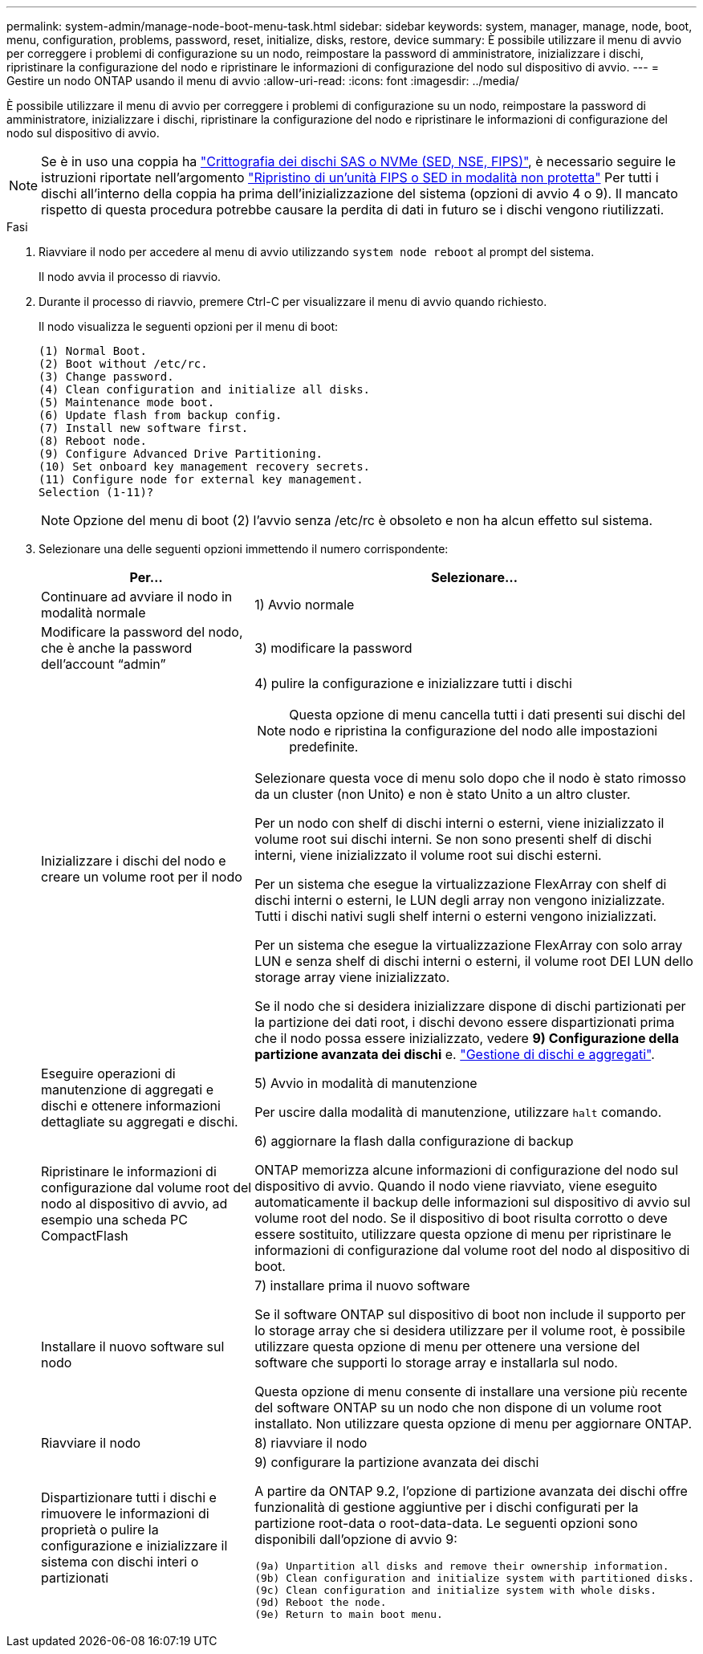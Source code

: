 ---
permalink: system-admin/manage-node-boot-menu-task.html 
sidebar: sidebar 
keywords: system, manager, manage, node, boot, menu, configuration, problems, password, reset, initialize, disks, restore, device 
summary: È possibile utilizzare il menu di avvio per correggere i problemi di configurazione su un nodo, reimpostare la password di amministratore, inizializzare i dischi, ripristinare la configurazione del nodo e ripristinare le informazioni di configurazione del nodo sul dispositivo di avvio. 
---
= Gestire un nodo ONTAP usando il menu di avvio
:allow-uri-read: 
:icons: font
:imagesdir: ../media/


[role="lead"]
È possibile utilizzare il menu di avvio per correggere i problemi di configurazione su un nodo, reimpostare la password di amministratore, inizializzare i dischi, ripristinare la configurazione del nodo e ripristinare le informazioni di configurazione del nodo sul dispositivo di avvio.


NOTE: Se è in uso una coppia ha link:https://docs.netapp.com/us-en/ontap/encryption-at-rest/support-storage-encryption-concept.html["Crittografia dei dischi SAS o NVMe (SED, NSE, FIPS)"], è necessario seguire le istruzioni riportate nell'argomento link:https://docs.netapp.com/us-en/ontap/encryption-at-rest/return-seds-unprotected-mode-task.html["Ripristino di un'unità FIPS o SED in modalità non protetta"] Per tutti i dischi all'interno della coppia ha prima dell'inizializzazione del sistema (opzioni di avvio 4 o 9). Il mancato rispetto di questa procedura potrebbe causare la perdita di dati in futuro se i dischi vengono riutilizzati.

.Fasi
. Riavviare il nodo per accedere al menu di avvio utilizzando `system node reboot` al prompt del sistema.
+
Il nodo avvia il processo di riavvio.

. Durante il processo di riavvio, premere Ctrl-C per visualizzare il menu di avvio quando richiesto.
+
Il nodo visualizza le seguenti opzioni per il menu di boot:

+
[listing]
----
(1) Normal Boot.
(2) Boot without /etc/rc.
(3) Change password.
(4) Clean configuration and initialize all disks.
(5) Maintenance mode boot.
(6) Update flash from backup config.
(7) Install new software first.
(8) Reboot node.
(9) Configure Advanced Drive Partitioning.
(10) Set onboard key management recovery secrets.
(11) Configure node for external key management.
Selection (1-11)?
----
+
[NOTE]
====
Opzione del menu di boot (2) l'avvio senza /etc/rc è obsoleto e non ha alcun effetto sul sistema.

====
. Selezionare una delle seguenti opzioni immettendo il numero corrispondente:
+
[cols="35,65"]
|===
| Per... | Selezionare... 


 a| 
Continuare ad avviare il nodo in modalità normale
 a| 
1) Avvio normale



 a| 
Modificare la password del nodo, che è anche la password dell'account "`admin`"
 a| 
3) modificare la password



 a| 
Inizializzare i dischi del nodo e creare un volume root per il nodo
 a| 
4) pulire la configurazione e inizializzare tutti i dischi

[NOTE]
====
Questa opzione di menu cancella tutti i dati presenti sui dischi del nodo e ripristina la configurazione del nodo alle impostazioni predefinite.

====
Selezionare questa voce di menu solo dopo che il nodo è stato rimosso da un cluster (non Unito) e non è stato Unito a un altro cluster.

Per un nodo con shelf di dischi interni o esterni, viene inizializzato il volume root sui dischi interni. Se non sono presenti shelf di dischi interni, viene inizializzato il volume root sui dischi esterni.

Per un sistema che esegue la virtualizzazione FlexArray con shelf di dischi interni o esterni, le LUN degli array non vengono inizializzate. Tutti i dischi nativi sugli shelf interni o esterni vengono inizializzati.

Per un sistema che esegue la virtualizzazione FlexArray con solo array LUN e senza shelf di dischi interni o esterni, il volume root DEI LUN dello storage array viene inizializzato.

Se il nodo che si desidera inizializzare dispone di dischi partizionati per la partizione dei dati root, i dischi devono essere dispartizionati prima che il nodo possa essere inizializzato, vedere *9) Configurazione della partizione avanzata dei dischi* e. link:../disks-aggregates/index.html["Gestione di dischi e aggregati"].



 a| 
Eseguire operazioni di manutenzione di aggregati e dischi e ottenere informazioni dettagliate su aggregati e dischi.
 a| 
5) Avvio in modalità di manutenzione

Per uscire dalla modalità di manutenzione, utilizzare `halt` comando.



 a| 
Ripristinare le informazioni di configurazione dal volume root del nodo al dispositivo di avvio, ad esempio una scheda PC CompactFlash
 a| 
6) aggiornare la flash dalla configurazione di backup

ONTAP memorizza alcune informazioni di configurazione del nodo sul dispositivo di avvio. Quando il nodo viene riavviato, viene eseguito automaticamente il backup delle informazioni sul dispositivo di avvio sul volume root del nodo. Se il dispositivo di boot risulta corrotto o deve essere sostituito, utilizzare questa opzione di menu per ripristinare le informazioni di configurazione dal volume root del nodo al dispositivo di boot.



 a| 
Installare il nuovo software sul nodo
 a| 
7) installare prima il nuovo software

Se il software ONTAP sul dispositivo di boot non include il supporto per lo storage array che si desidera utilizzare per il volume root, è possibile utilizzare questa opzione di menu per ottenere una versione del software che supporti lo storage array e installarla sul nodo.

Questa opzione di menu consente di installare una versione più recente del software ONTAP su un nodo che non dispone di un volume root installato. Non utilizzare questa opzione di menu per aggiornare ONTAP.



 a| 
Riavviare il nodo
 a| 
8) riavviare il nodo



 a| 
Dispartizionare tutti i dischi e rimuovere le informazioni di proprietà o pulire la configurazione e inizializzare il sistema con dischi interi o partizionati
 a| 
9) configurare la partizione avanzata dei dischi

A partire da ONTAP 9.2, l'opzione di partizione avanzata dei dischi offre funzionalità di gestione aggiuntive per i dischi configurati per la partizione root-data o root-data-data. Le seguenti opzioni sono disponibili dall'opzione di avvio 9:

[listing]
----
(9a) Unpartition all disks and remove their ownership information.
(9b) Clean configuration and initialize system with partitioned disks.
(9c) Clean configuration and initialize system with whole disks.
(9d) Reboot the node.
(9e) Return to main boot menu.
----
|===

